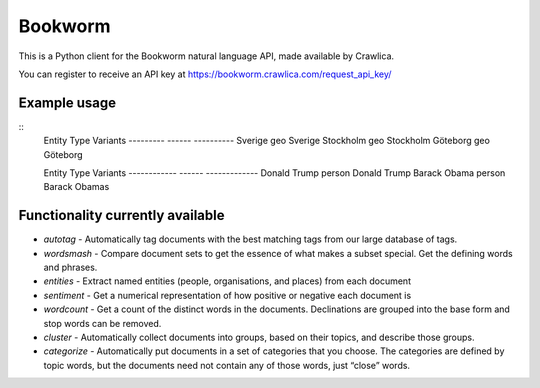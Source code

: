 Bookworm
========

This is a Python client for the Bookworm natural language API, made available by Crawlica.

You can register to receive an API key at https://bookworm.crawlica.com/request_api_key/


Example usage
-------------

.. code-block:: python
    import tabulate
    from bookworm import Bookworm


    API_KEY = '...'

    documents = ['De två största städerna i Sverige är Stockholm och Göteborg',
                 'Donald Trump blir Barack Obamas efterträdare']

    b = Bookworm(API_KEY, 'sv')
    res = b.entities(documents)

    for ents in res:
        data = [[ent['entity'], ent['type'], ', '.join(ent['variants'])] for ent in ents]
        print(tabulate.tabulate(data, headers=['Entity', 'Type', 'Variants']))
        print('')



:: 
    Entity     Type    Variants
    ---------  ------  ----------
    Sverige    geo     Sverige
    Stockholm  geo     Stockholm
    Göteborg   geo     Göteborg

    Entity        Type    Variants
    ------------  ------  -------------
    Donald Trump  person  Donald Trump
    Barack Obama  person  Barack Obamas



Functionality currently available
---------------------------------

* *autotag* - Automatically tag documents with the best matching tags from our large database of tags.
* *wordsmash* - Compare document sets to get the essence of what makes a subset special. Get the defining words and phrases.
* *entities* - Extract named entities (people, organisations, and places) from each document
* *sentiment* - Get a numerical representation of how positive or negative each document is
* *wordcount* - Get a count of the distinct words in the documents. Declinations are grouped into the base form and stop words can be removed.
* *cluster* - Automatically collect documents into groups, based on their topics, and describe those groups.
* *categorize* - Automatically put documents in a set of categories that you choose. The categories are defined by topic words, but the documents need not contain any of those words, just “close” words.